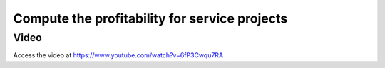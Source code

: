 
.. index::
   single: Profitability for service projects

Compute the profitability for service projects
==============================================

Video
-----
Access the video at https://www.youtube.com/watch?v=6fP3Cwqu7RA

.. raw:: html

    <div style="position: relative; padding-bottom: 56.25%; height: 0; overflow: hidden; max-width: 100%; height: auto;">
        <iframe src="https://www.youtube.com/embed/6fP3Cwqu7RA" frameborder="0" allowfullscreen style="position: absolute; top: 0; left: 0; width: 700px; height: 385px;"></iframe>
    </div>
